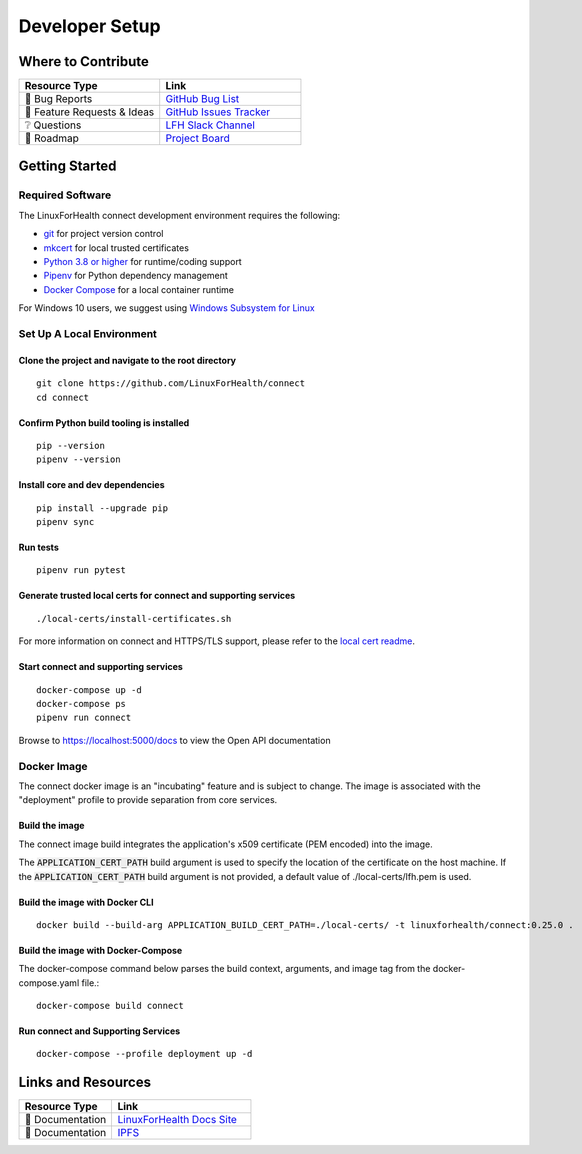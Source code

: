 Developer Setup
***************

Where to Contribute
===================
.. list-table::
   :widths: 50 50
   :header-rows: 1

   * - Resource Type
     - Link
   * - 🚨 Bug Reports
     - `GitHub Bug List <https://github.com/LinuxForHealth/connect/labels/bug>`_
   * - 🎁 Feature Requests & Ideas
     - `GitHub Issues Tracker <https://github.com/LinuxForHealth/connect/issues>`_
   * - ❔ Questions
     - `LFH Slack Channel <https://ibm-watsonhealth.slack.com/archives/G01639WJEMA>`_
   * - 🚙 Roadmap
     - `Project Board <https://github.com/LinuxForHealth/connect/projects/1>`_


Getting Started
===============
Required Software
-----------------
The LinuxForHealth connect development environment requires the following:

* `git <https://git-scm.com/>`_ for project version control
* `mkcert <https://github.com/FiloSottile/mkcert>`_ for local trusted certificates
* `Python 3.8 or higher <https://www.python.org/downloads/mac-osx/>`_ for runtime/coding support
* `Pipenv <https://pipenv.pypa.io>`_ for Python dependency management
* `Docker Compose <https://docs.docker.com/compose/install/>`_ for a local container runtime

For Windows 10 users, we suggest using `Windows Subsystem for Linux <https://docs.microsoft.com/en-us/windows/wsl/install-win10>`_

Set Up A Local Environment
--------------------------
Clone the project and navigate to the root directory
""""""""""""""""""""""""""""""""""""""""""""""""""""
::

    git clone https://github.com/LinuxForHealth/connect
    cd connect

Confirm Python build tooling is installed
"""""""""""""""""""""""""""""""""""""""""
::

    pip --version
    pipenv --version

Install core and dev dependencies
""""""""""""""""""""""""""""""""""""""""""""""
::

    pip install --upgrade pip
    pipenv sync

Run tests
"""""""""
::

    pipenv run pytest
    
Generate trusted local certs for connect and supporting services
""""""""""""""""""""""""""""""""""""""""""""""""""""""""""""""""
::

    ./local-certs/install-certificates.sh

For more information on connect and HTTPS/TLS support, please refer to the `local cert readme <https://github.com/LinuxForHealth/connect/blob/main/local-certs/README.md>`_.

Start connect and supporting services
"""""""""""""""""""""""""""""""""""""
::

    docker-compose up -d
    docker-compose ps
    pipenv run connect


Browse to https://localhost:5000/docs to view the Open API documentation

Docker Image
------------
The connect docker image is an "incubating" feature and is subject to change. The image is associated with the "deployment" profile to provide separation from core services.

Build the image
"""""""""""""""
The connect image build integrates the application's x509 certificate (PEM encoded) into the image.

The :code:`APPLICATION_CERT_PATH` build argument is used to specify the location of the certificate on the host machine. If the :code:`APPLICATION_CERT_PATH` build argument is not provided, a default value of ./local-certs/lfh.pem is used.

Build the image with Docker CLI
"""""""""""""""""""""""""""""""
::

    docker build --build-arg APPLICATION_BUILD_CERT_PATH=./local-certs/ -t linuxforhealth/connect:0.25.0 .

Build the image with Docker-Compose
"""""""""""""""""""""""""""""""""""
The docker-compose command below parses the build context, arguments, and image tag from the docker-compose.yaml file.::

    docker-compose build connect

Run connect and Supporting Services
"""""""""""""""""""""""""""""""""""
::

    docker-compose --profile deployment up -d

Links and Resources
===================
.. list-table::
   :widths: 40 60
   :header-rows: 1

   * - Resource Type
     - Link
   * - 📰 Documentation
     - `LinuxForHealth Docs Site <https://linuxforhealth.github.io/docs/>`_
   * - 📰 Documentation
     - `IPFS <https://github.com/LinuxForHealth/connect/blob/main/IPFS.md>`_
